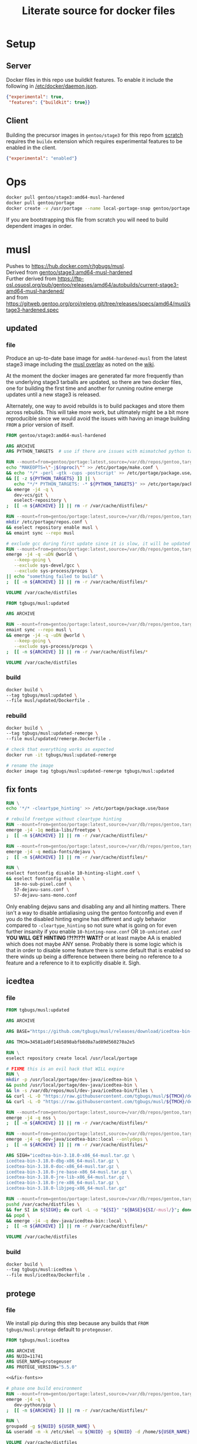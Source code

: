 #+title: Literate source for docker files

#+property: header-args :eval no-export
#+property: header-args:dockerfile :mkdirp yes :comments link :var BUILDKIT_PROGRESS="plain"

* Setup
** Server
Docker files in this repo use buildkit features. To enable it include
the following in [[/etc/docker/daemon.json]].
#+begin_src json :tangle /etc/docker/daemon.json :tangle no
{"experimental": true,
 "features": {"buildkit": true}}
#+end_src

** Client
Building the precursor images in =gentoo/stage3= for this repo from
[[https://github.com/gentoo/gentoo-docker-images][scratch]] requires
the =buildx= extension which requires experimental features to be
enabled in the client.
#+begin_src json :tangle ~/.docker/config.json :tangle no
{"experimental": "enabled"}
#+end_src

* Ops
#+begin_src bash
docker pull gentoo/stage3:amd64-musl-hardened
docker pull gentoo/portage
docker create -v /usr/portage --name local-portage-snap gentoo/portage:latest /bin/true
#+end_src

If you are bootstrapping this file from scratch you will need to build
dependent images in order.

* musl
Pushes to https://hub.docker.com/r/tgbugs/musl. \\
Derived from [[https://hub.docker.com/r/gentoo/stage3/tags?page=1&ordering=last_updated&name=musl-hardened][gentoo/stage3:amd64-musl-hardened]] \\
Further derived from https://ftp-osl.osuosl.org/pub/gentoo/releases/amd64/autobuilds/current-stage3-amd64-musl-hardened/ \\
and from https://gitweb.gentoo.org/proj/releng.git/tree/releases/specs/amd64/musl/stage3-hardened.spec
** updated
*** file
Produce an up-to-date base image for =amd64-hardened-musl= from the
latest stage3 image including the
[[https://github.com/gentoo/musl][musl overlay]] as noted on the
[[https://wiki.gentoo.org/wiki/Project:Hardened_musl#Working_with_musl][wiki]].

At the moment the docker images are generated far more frequently than
the underlying stage3 tarballs are updated, so there are two docker
files, one for building the first time and another for running routine
emerge updates until a new stage3 is released.

Alternately, one way to avoid rebuilds is to build packages and store
them across rebuilds. This will take more work, but ultimately might
be a bit more reproducible since we would avoid the issues with having
an image building =FROM= a prior version of itself.

#+name: &musl/updated
#+begin_src dockerfile :tangle ./musl/updated/Dockerfile
FROM gentoo/stage3:amd64-musl-hardened

ARG ARCHIVE
ARG PYTHON_TARGETS  # use if there are issues with mismatched python targets

RUN --mount=from=gentoo/portage:latest,source=/var/db/repos/gentoo,target=/var/db/repos/gentoo,rw \
echo "MAKEOPTS=\"-j$(nproc)\"" >> /etc/portage/make.conf \
&& echo '*/* -perl -gtk -cups -postscript' >> /etc/portage/package.use/base \
&& [[ -z ${PYTHON_TARGETS} ]] || \
   echo "*/* PYTHON_TARGETS: -* ${PYTHON_TARGETS}" >> /etc/portage/package.use/base \
&& emerge -j4 -q \
   dev-vcs/git \
   eselect-repository \
;  [[ -n ${ARCHIVE} ]] || rm -r /var/cache/distfiles/*

RUN --mount=from=gentoo/portage:latest,source=/var/db/repos/gentoo,target=/var/db/repos/gentoo,rw \
mkdir /etc/portage/repos.conf \
&& eselect repository enable musl \
&& emaint sync --repo musl

# exclude gcc during first update since it is slow, it will be updated when running remerge.Dockerfile
RUN --mount=from=gentoo/portage:latest,source=/var/db/repos/gentoo,target=/var/db/repos/gentoo,rw \
emerge -j4 -q -uDN @world \
   --keep-going \
   --exclude sys-devel/gcc \
   --exclude sys-process/procps \
|| echo "something failed to build" \
;  [[ -n ${ARCHIVE} ]] || rm -r /var/cache/distfiles/*

VOLUME /var/cache/distfiles
#+end_src

#+name: &musl/updated-remerge
#+begin_src dockerfile :tangle ./musl/updated/remerge.Dockerfile
FROM tgbugs/musl:updated

ARG ARCHIVE

RUN --mount=from=gentoo/portage:latest,source=/var/db/repos/gentoo,target=/var/db/repos/gentoo,rw \
emaint sync --repo musl \
&& emerge -j4 -q -uDN @world \
   --keep-going \
   --exclude sys-process/procps \
;  [[ -n ${ARCHIVE} ]] || rm -r /var/cache/distfiles/*

VOLUME /var/cache/distfiles
#+end_src

*** build
#+begin_src bash
docker build \
--tag tgbugs/musl:updated \
--file musl/updated/Dockerfile .
#+end_src

*** rebuild
#+begin_src bash
docker build \
--tag tgbugs/musl:updated-remerge \
--file musl/updated/remerge.Dockerfile .

# check that everything works as expected
docker run -it tgbugs/musl:updated-remerge

# rename the image
docker image tag tgbugs/musl:updated-remerge tgbugs/musl:updated
#+end_src

** fix fonts
# TODO convert this to actually be used in a dockerfile
#+name: &fix-fonts
#+begin_src dockerfile
RUN \
echo '*/* -cleartype_hinting' >> /etc/portage/package.use/base

# rebuild freetype without cleartype hinting
RUN --mount=from=gentoo/portage:latest,source=/var/db/repos/gentoo,target=/var/db/repos/gentoo,rw \
emerge -j4 -1q media-libs/freetype \
;  [[ -n ${ARCHIVE} ]] || rm -r /var/cache/distfiles/*

RUN --mount=from=gentoo/portage:latest,source=/var/db/repos/gentoo,target=/var/db/repos/gentoo,rw \
emerge -j4 -q media-fonts/dejavu \
;  [[ -n ${ARCHIVE} ]] || rm -r /var/cache/distfiles/*

RUN \
eselect fontconfig disable 10-hinting-slight.conf \
&& eselect fontconfig enable \
   10-no-sub-pixel.conf \
   57-dejavu-sans.conf \
   57-dejavu-sans-mono.conf
#+end_src

Only enabling dejavu sans and disabling any and all hinting matters.
There isn't a way to disable antialiasing using the gentoo fontconfig
and even if you do the disabled hinting engine has different and ugly
behavior compared to =-cleartype_hinting= so not sure what is going on
for even further insanity if you enable =10-hinting-none.conf= OR
=10-unhinted.conf= *YOU WILL GET HINTING !?!?!??! WAT!?* or at least
maybe AA is enabled which does not maybe ANY sense. Probably there is
some logic which is that in order to disable some feature there is
some default that is enabled so there winds up being a difference
between there being no reference to a feature and a reference to it to
explicitly disable it. Sigh.

** icedtea
*** file
#+name: &musl/icedtea
#+begin_src dockerfile :tangle ./musl/icedtea/Dockerfile
FROM tgbugs/musl:updated

ARG ARCHIVE

ARG BASE="https://github.com/tgbugs/musl/releases/download/icedtea-bin-3.18.0-alpine-helper-0/"

ARG TMCH=34581ad0f14b5898abfb8d0a7ad89d560270a2e5

RUN \
eselect repository create local /usr/local/portage

# FIXME this is an evil hack that WILL expire
RUN \
mkdir -p /usr/local/portage/dev-java/icedtea-bin \
&& pushd /usr/local/portage/dev-java/icedtea-bin \
&& ln -s /var/db/repos/musl/dev-java/icedtea-bin/files \
&& curl -L -O "https://raw.githubusercontent.com/tgbugs/musl/${TMCH}/dev-java/icedtea-bin/icedtea-bin-3.18.0.ebuild" \
&& curl -L -O "https://raw.githubusercontent.com/tgbugs/musl/${TMCH}/dev-java/icedtea-bin/Manifest"

RUN --mount=from=gentoo/portage:latest,source=/var/db/repos/gentoo,target=/var/db/repos/gentoo,rw \
emerge -j4 -q nss \
;  [[ -n ${ARCHIVE} ]] || rm -r /var/cache/distfiles/*

RUN --mount=from=gentoo/portage:latest,source=/var/db/repos/gentoo,target=/var/db/repos/gentoo,rw \
emerge -j4 -q dev-java/icedtea-bin::local --onlydeps \
;  [[ -n ${ARCHIVE} ]] || rm -r /var/cache/distfiles/*

ARG SIGH="icedtea-bin-3.18.0-x86_64-musl.tar.gz \
icedtea-bin-3.18.0-dbg-x86_64-musl.tar.gz \
icedtea-bin-3.18.0-doc-x86_64-musl.tar.gz \
icedtea-bin-3.18.0-jre-base-x86_64-musl.tar.gz \
icedtea-bin-3.18.0-jre-lib-x86_64-musl.tar.gz \
icedtea-bin-3.18.0-jre-x86_64-musl.tar.gz \
icedtea-bin-3.18.0-libjpeg-x86_64-musl.tar.gz"

RUN --mount=from=gentoo/portage:latest,source=/var/db/repos/gentoo,target=/var/db/repos/gentoo,rw \
pushd /var/cache/distfiles \
&& for SI in ${SIGH}; do curl -L -o "${SI}" "${BASE}${SI/-musl/}"; done \
&& popd \
&& emerge -j4 -q dev-java/icedtea-bin::local \
;  [[ -n ${ARCHIVE} ]] || rm -r /var/cache/distfiles/*

VOLUME /var/cache/distfiles
#+end_src

# export failure=$(docker ps -lq)
# docker start $failure
# docker attach $failure

*** build
#+begin_src bash
docker build \
--tag tgbugs/musl:icedtea \
--file musl/icedtea/Dockerfile .
#+end_src

** protege
*** file
We install pip during this step because any builds that =FROM
tgbugs/musl:protege= default to =protegeuser=.
# TODO FIXME we should be able to install protege as root
#+name: &musl/protege
#+begin_src dockerfile :noweb yes :tangle ./musl/protege/Dockerfile
FROM tgbugs/musl:icedtea

ARG ARCHIVE
ARG NUID=11741
ARG USER_NAME=protegeuser
ARG PROTEGE_VERSION="5.5.0"

<<&fix-fonts>>

# phase one build environment
RUN --mount=from=gentoo/portage:latest,source=/var/db/repos/gentoo,target=/var/db/repos/gentoo,rw \
emerge -j4 -q \
   dev-python/pip \
;  [[ -n ${ARCHIVE} ]] || rm -r /var/cache/distfiles/*

RUN \
groupadd -g ${NUID} ${USER_NAME} \
&& useradd -m -k /etc/skel -u ${NUID} -g ${NUID} -d /home/${USER_NAME} ${USER_NAME}

VOLUME /var/cache/distfiles

# the rest is run as the neurondm user
USER $USER_NAME

# phase two protege and reasoners
ARG URL_PROTEGE="https://github.com/protegeproject/protege-distribution/releases/download/v5.5.0/Protege-5.5.0-linux.tar.gz"
ARG URL_ELK="https://github.com/liveontologies/elk-reasoner/releases/download/v0.4.3/elk-distribution-0.4.3-protege-plugin.zip"
ARG URL_FACT="https://bitbucket.org/dtsarkov/factplusplus/downloads/uk.ac.manchester.cs.owl.factplusplus-P5.x-v1.6.5.jar"

RUN \
cd ~/ \
&& curl -L -O ${URL_PROTEGE} \
&& tar xvzf Protege-${PROTEGE_VERSION}-linux.tar.gz \
&& pushd Protege-${PROTEGE_VERSION} \
&& rm jre/ -r \
&& sed -i 's/^jre\/bin\/java/\/usr\/bin\/java/' run.sh \
&& sed -i 's/500M/12G/' run.sh \
&& sed -i 's/200M/5G/' run.sh \
&& sed -i 's/16M/160M/' run.sh \
&& pushd plugins \
&& curl -L -O ${URL_FACT} \
&& curl -L -O ${URL_ELK} \
&& unzip -p elk-distribution-0.4.3-protege-plugin.zip \
   elk-distribution-0.4.3-protege-plugin/org.semanticweb.elk.jar \
   > org.semanticweb.elk-0.4.3.jar \
&& rm elk-distribution-0.4.3-protege-plugin.zip \
&& popd; popd \
&& mkdir -p ~/.local/share ~/.local/bin \
&& mv Protege-${PROTEGE_VERSION} ~/.local/share/ \
&& pushd ~/.local/bin \
&& ln -s ~/.local/share/Protege-${PROTEGE_VERSION}/run.sh protege \
&& popd \
&& rm Protege-${PROTEGE_VERSION}-linux.tar.gz

ENV PATH="/home/${USER_NAME}/.local/bin:${PATH}"

# paths to preferences files
ARG PATH_CFU_1=_\!\&\!\!\`g\"\>\!\&@\!\[@\"\(\!%\`\!\|w\"@\!\&\)\!\[@\"\'\!%\`\!\`g\"\&\!%4\!@w\"\&\!\&:=
ARG PATH_CFU_2=_\!\'%\!c\!\"w\!\'w\!a@\"j\!\'%\!d\!\"p\!\'8\!bg\"f\!\(\!\!cg\"l\!\'\}\!~@\"y\!\'\`\!bg\"j\!\'\`\!cw==
ARG PATH_CFU_3=_\!\'8\!cg\"n\!#4\!c\!\"y\!\'8\!d\!\"l\!\'c\!~@\!u\!\'\`\!~\!\"p\!\(@\!bw\"y\!#4\!\}w\"v\!\(\)\!~@\!u\!\(\`\!c\!\"k\!\'%\!d\!\"l\!#4\!\`\!\"s\!\(\`\!~w\"p\!\'4\!\^@\"h\!\'4\!\}@\"n\!\'\`\!cg==
ARG PATH_CFU="${PATH_CFU_1}/${PATH_CFU_2}/${PATH_CFU_3}"

# set preferences so that protege starts in the right state the first time
# protege doesn't create this prefs file by default so we would have to do this regardless
# this helps because it prevents the search for plugins on first run so that goes faster
RUN \
pushd ~/ \
&& mkdir -p ".java/.userPrefs/${PATH_DRI_1}" \
&& chmod 0700 ".java/.userPrefs" \
&& mkdir -p ".java/.userPrefs/${PATH_CFU}" \
&& echo '<?xml version="1.0" encoding="UTF-8" standalone="no"?>' > ".java/.userPrefs/${PATH_CFU}/prefs.xml" \
&& echo '<!DOCTYPE map SYSTEM "http://java.sun.com/dtd/preferences.dtd">' >> ".java/.userPrefs/${PATH_CFU}/prefs.xml" \
&& echo '<map MAP_XML_VERSION="1.0">' >> ".java/.userPrefs/${PATH_CFU}/prefs.xml" \
&& echo '  <entry key="CheckForUpdates" value="false"/>' >> ".java/.userPrefs/${PATH_CFU}/prefs.xml" \
&& echo '</map>' >> ".java/.userPrefs/${PATH_CFU}/prefs.xml" \
&& popd

WORKDIR /home/${USER_NAME}
#+end_src

Sadly this approach does not work because protege dies before the
reasoner prefs file is written.  Therefore we have to run the image
manually and commit before release. Sigh.
#+begin_src dockerfile
# start protege to generate settings files, have to sleep becuase the
# protege sh wrapper breaks $!
RUN \
protege \
& sleep 6 \
&& kill $(ps | grep java | awk '{ printf $1 }')

# on first run protege doesn't check to see if there is already
# something in this prefs.xml file and appends to it automatically
RUN \
find ~/.java/.userPrefs -name 'prefs.xml' -exec grep -q DEFAULT_REASONER_ID {} \; \
-exec sed -i 's/org.protege.editor.owl.NoOpReasoner/org.semanticweb.elk.elk.reasoner.factory/' {} \;

# must use absolute path otherwise command form won't work
WORKDIR /home/${USER_NAME}
#+end_src

In order to get paths that point to the prefs.xml files that we can
embed in the docker file you need the following commands.
#+begin_src bash
printf '%q' $(find ~/.java/.userPrefs -name 'prefs.xml' -exec grep -q CheckForUpdates {} \; -print0)
#+end_src

A useful find command for debugging whether the correct reasoner has been set.
#+begin_src bash
find ~/.java/.userPrefs -name 'prefs.xml' -exec grep -q DEFAULT_REASONER_ID {} \; -exec cat {} \;
#+end_src

*** build
#+begin_src bash
docker build \
--tag tgbugs/musl:protege \
--build-arg NUID=${UID} \
--file musl/protege/Dockerfile .
#+end_src

Due to the fact that protege needs X11 running in order to create
config files.  Run the following command, change the default reasoner
to ELK, make any other changes that are needed, and then quit protege.
The second command will run automatically and commit the changes.

NOTE you must run the =protege= command manually to prevent the commit
from changing the default behavior of the container from changing its
entry point to run =protege=.

#+begin_src bash
docker run \
-v /tmp/.X11-unix:/tmp/.X11-unix \
-e DISPLAY=$DISPLAY \
-ti tgbugs/musl:protege && \
docker commit $(docker ps -lq) tgbugs/musl:protege
#+end_src

*** run
#+begin_src bash
docker run \
-v /tmp/.X11-unix:/tmp/.X11-unix \
-e DISPLAY=$DISPLAY \
-ti tgbugs/musl:protege
#+end_src

** NIF-Ontology
*** file
#+name: &musl/NIF-Ontology
#+begin_src dockerfile :tangle ./musl/NIF-Ontology/Dockerfile
FROM tgbugs/musl:protege

# phase three ontology
RUN \
pushd ~/ \
;   mkdir git \
;   pushd git \
;       git clone https://github.com/SciCrunch/NIF-Ontology.git \
;       pushd NIF-Ontology \
;           pushd ttl \
;           cp catalog-v001.xml.example catalog-v001.xml \
;       popd \
;   popd
#+end_src

*** build
# TODO progress prints to stderr
#+begin_src bash
docker build \
--tag tgbugs/musl:NIF-Ontology \
--file musl/NIF-Ontology/Dockerfile .
#+end_src

*** run
#+begin_src bash
docker run \
-v /tmp/.X11-unix:/tmp/.X11-unix \
-e DISPLAY=$DISPLAY \
-ti tgbugs/musl:NIF-Ontology
#+end_src

** neurondm
*** file
#+name: &musl/neurondm
#+begin_src dockerfile :tangle ./musl/neurondm/Dockerfile
FROM tgbugs/musl:NIF-Ontology

ARG ONTOLOGY_GITREF=neurons

# phase three ontology
RUN \
pushd ~/git/NIF-Ontology \
;   git checkout ${ONTOLOGY_GITREF} \
;   popd

# phase four python tools
RUN \
pushd ~/ \
;   pushd git \
;       git clone https://github.com/tgbugs/pyontutils.git \
;       pushd pyontutils \
;           pip install --user -e . \
;           pushd neurondm \
;               pip install --user -e . \
;           popd \
;       popd \
;   popd
#+end_src

*** build
#+begin_src bash
docker build \
--tag tgbugs/musl:neurondm \
--build-arg ONTOLOGY_GITREF=neurons \
--file musl/neurondm/Dockerfile .
#+end_src

*** run
#+begin_src bash
# to allow the container access to the local x session you have to run the following
xhost local:docker
# use xhost -local:docker to remove

docker run \
-v /tmp/.X11-unix:/tmp/.X11-unix \
-e DISPLAY=$DISPLAY \
-ti tgbugs/musl:neurondm

docker run \
-v /tmp/.X11-unix:/tmp/.X11-unix \
-e DISPLAY=$DISPLAY \
--workdir /home/protegeuser/git/NIF-Ontology/ttl \
tgbugs/musl:neurondm \
protege
#+end_src

** npo-1.0
# XXX FIXME TODO From a reader point of view 99% of the time they are
# going to want things in reverse temporal order because the author
# will have already run the build and written the file, thus the more
# technical components should be farther down the page, practically it
# also is a workaround for the fact that github section generation is
# broken for org files
*** run
#+begin_src bash
xhost local:docker

docker pull tgbugs/musl:npo-1.0

docker run \
-v /tmp/.X11-unix:/tmp/.X11-unix \
-e DISPLAY=$DISPLAY \
--workdir /home/protegeuser/git/NIF-Ontology/ttl \
tgbugs/musl:npo-1.0 \
sh -c 'protege ~/git/NIF-Ontology/ttl/npo.ttl'
#+end_src
**** macos notes
#+begin_src bash
brew install virtualbox  # there are some system level persmissions that you will need to set
brew install --cask docker
open -a Docker\ Desktop
# You will need to go to Docker Desktop > Preferences > Resources
# and increase the memory limit to 8 gigs
# otherwise oom killer will end Protege while trying to load npo.ttl

brew install xquartz
open -a XQuartz
# You will need to go to XQuartz > Preferences > Security
# and enable Allow connections from network clients
xhost +localhost
export DISPLAY=:0
# test to make sure everything still works e.g. by running xeyes

docker pull tgbugs/musl:npo-1.0
docker run \
-v /tmp/.X11-unix:/tmp/.X11-unix \
-e DISPLAY=host.docker.internal$DISPLAY \
--workdir /home/protegeuser/git/NIF-Ontology/ttl \
tgbugs/musl:npo-1.0 \
sh -c 'protege ~/git/NIF-Ontology/ttl/npo.ttl'
#+end_src

Run the block above and once protege starts type =Control R= to run
the reasoner. The docker image is running the Linux version of Protege
so the key bindings use Control instead of Command. You can then run
OWL DL queries in the tab. Note that if you are using the ELK reasoner
(enabled by default in the image) then you will have to click through
a number of warning dialogues, this is normal.

*** build
#+begin_src bash
docker build \
--tag tgbugs/musl:npo-1.0 \
--build-arg ONTOLOGY_GITREF=npo-1.0 \
--file musl/neurondm/Dockerfile .
#+end_src

** npo-1.0-neurondm-build
*** run
#+begin_src bash
docker run \
-v /tmp/.X11-unix:/tmp/.X11-unix \
-e DISPLAY=$DISPLAY \
--workdir /home/protegeuser/git/NIF-Ontology/ttl \
tgbugs/musl:npo-1.0-neurondm-build \
sh -c 'git stash && protege ~/git/NIF-Ontology/ttl/npo.ttl'
#+end_src
*** build
Build using the SciCrunch SciGraph API endpoint.
#+begin_src bash
# XXX note that NUID does nothing right now
docker build \
--tag tgbugs/musl:npo-1.0-neurondm-build \
--build-arg NEURONS_BRANCH=npo-1.0 \
--build-arg NUID=${UID} \
--secret id=scigraph-api-key,src=<(echo export SCIGRAPH_API_KEY=$(python -c 'from pyontutils.config import auth; print(auth.get("scigraph-api-key"))')) \
--file musl/npo-1.0-neurondm-build/Dockerfile .
#+end_src

Build using an alternate SciGraph API endpoint.
#+begin_src bash
# XXX note that NUID does nothing right now
docker build \
--tag tgbugs/musl:npo-1.0-neurondm-build \
--build-arg NEURONS_BRANCH=npo-1.0 \
--build-arg NUID=${UID} \
--build-arg SCIGRAPH_API=$(python -c 'from pyontutils.config import auth; print(auth.get("scigraph-api"))') \
--secret id=scigraph-api-key,src=<(echo) \
--file musl/npo-1.0-neurondm-build/Dockerfile .
#+end_src

*** file
# FIXME should probably be using a multi source file here instead of
# noweb but I'm not sure we can really do that because the output
# depends on the state of the ontology repo
#+name: &musl/neurondm-build
#+begin_src dockerfile :noweb yes :tangle ./musl/npo-1.0-neurondm-build/Dockerfile
FROM tgbugs/musl:npo-1.0
<<&-base-musl/neurondm-build>>
#+end_src

*** save
This is the image that will be archived to Zenodo for the paper. Note
that the dl queries will not run as expected on this unless you first
stash the changes in =~/git/NIF-Ontology=.

#+begin_src bash
docker save tgbugs/musl:npo-1.0-neurondm-build | gzip > /tmp/npo-1.0-neurondm-build.tar.gz
#+end_src

To restore from the archive run
#+begin_src bash
docker load --input npo-1.0-neurondm-build.tar.gz
#+end_src

The sha256 checksum for npo-1.0-neurondm-build.tar.gz on Zenodo at
doi:10.5281/zenodo.5033493 is
=8e0bb1c684ca8a28f1abeb01ef7aa2597388b8011244f097a92bdd2a523db102=.

** neurondm-build
This image runs the neurondm build process.
*** run
*** build
#+begin_src bash
# XXX note that NUID does nothing right now
docker build \
--tag tgbugs/musl:neurondm-build \
--build-arg NUID=${UID} \
--secret id=scigraph-api-key,src=<(echo export SCIGRAPH_API_KEY=$(python -c 'from pyontutils.config import auth; print(auth.get("scigraph-api-key"))')) \
--file musl/neurondm-build/Dockerfile .
#+end_src

Build using an alternate SciGraph API endpoint.
#+begin_src bash
# XXX note that NUID does nothing right now
docker build \
--tag tgbugs/musl:neurondm-build \
--build-arg NUID=${UID} \
--build-arg SCIGRAPH_API=$(python -c 'from pyontutils.config import auth; print(auth.get("scigraph-api"))') \
--secret id=scigraph-api-key,src=<(echo) \
--file musl/neurondm-build/Dockerfile .
#+end_src

*** file
#+name: &musl/neurondm-build
#+begin_src dockerfile :noweb yes :tangle ./musl/neurondm-build/Dockerfile
FROM tgbugs/musl:neurondm
<<&-base-musl/neurondm-build>>
#+end_src

#+name: &-base-musl/neurondm-build
#+begin_src dockerfile
# phase five build
# XXX FIXME we can't run this for the demonstrator because the lack of
# npokb identifiers causes the queries to fail we probably want two
# separate images for this
ARG SCIGRAPH_API
ARG NEURONS_BRANCH
ARG NUID=11741
# FIXME waiting on https://github.com/moby/buildkit/issues/815
#RUN --mount=type=secret,id=scigraph-api-key,uid=${NUID} \
RUN --mount=type=secret,id=scigraph-api-key,uid=1000 source /run/secrets/scigraph-api-key \
; python -m neurondm.models.allen_cell_types \
; python -m neurondm.models.huang2017 \
; python -m neurondm.models.ma2015 \
; git -C ~/git/NIF-Ontology status
#+end_src

** scigraph
*** run
#+begin_src bash
docker run \
-v /tmp/.X11-unix:/tmp/.X11-unix \
-e DISPLAY=$DISPLAY \
-ti tgbugs/musl:scigraph
#+end_src

*** build
#+begin_src bash
docker build \
--tag tgbugs/musl:scigraph \
--file musl/scigraph/Dockerfile .
#+end_src

*** file
#+name: &musl/scigraph
#+begin_src dockerfile :tangle ./musl/scigraph/Dockerfile
FROM tgbugs/musl:icedtea

ARG ARCHIVE
ARG EGIT_OVERRIDE_REPO_SCIGRAPH_SCIGRAPH=https://github.com/SciCrunch/SciGraph.git
ARG EGIT_OVERRIDE_BRANCH_SCIGRAPH_SCIGRAPH=cypher-execute-fix

RUN \
eselect repository add tgbugs-overlay git https://github.com/tgbugs/tgbugs-overlay.git \
&& emaint sync --repo tgbugs-overlay

RUN \
echo '*/* -perl -llvm -egl -gles2 -gallium -dbus -vala -introspection -elogind X' >> /etc/portage/package.use/base \
&& echo '*/* VIDEO_CARDS: -*' >> /etc/portage/package.use/base \
&& echo 'x11-base/xorg-server minimal xvfb' >> /etc/portage/package.use/base \
&& echo 'dev-java/scigraph-bin' >> /etc/portage/package.accept_keywords
# TODO dev-java/blazegraph-bin

RUN \
mkdir -p /var/lib/portage/home/.m2 \
&& echo '<settings xmlns="http://maven.apache.org/SETTINGS/1.0.0" xmlns:xsi="http://www.w3.org/2001/XMLSchema-instance"' >> /var/lib/portage/home/.m2/settings.xml \
&& echo '          xsi:schemaLocation="http://maven.apache.org/SETTINGS/1.0.0 https://maven.apache.org/xsd/settings-1.0.0.xsd">' >> /var/lib/portage/home/.m2/settings.xml \
&& echo '<localRepository>/var/tmp/portage/.m2/repository</localRepository>' >> /var/lib/portage/home/.m2/settings.xml \
&& echo '</settings>' >> /var/lib/portage/home/.m2/settings.xml \
&& chown -R portage:portage /var/lib/portage/home/.m2 \
&& mkdir -p /var/tmp/portage/.m2/repository \
&& chown -R portage:portage /var/tmp/portage/.m2

RUN --mount=from=gentoo/portage:latest,source=/var/db/repos/gentoo,target=/var/db/repos/gentoo,rw \
emerge -j4 -q vim \
;  [[ -n ${ARCHIVE} ]] || rm -r /var/cache/distfiles/*

RUN --mount=from=gentoo/portage:latest,source=/var/db/repos/gentoo,target=/var/db/repos/gentoo,rw \
emerge -j4 -q scigraph-bin --onlydeps \
;  [[ -n ${ARCHIVE} ]] || rm -r /var/cache/distfiles/*

RUN --mount=from=gentoo/portage:latest,source=/var/db/repos/gentoo,target=/var/db/repos/gentoo,rw \
emerge -j4 -q scigraph-bin \
;  [[ -n ${ARCHIVE} ]] || { rm -r /var/cache/distfiles/*; rm -r /var/tmp/portage/.m2/repository/*; }

# needed to be able to start services inside the container, but has to be done at run time I think?
#RUN \
#touch /run/openrc/softlevel

VOLUME /var/db/distfiles
#+end_src

** kg-base
Base environment for knowledge graph distribution and interaction.
Combines both server and client functionalities into a single image.
In principle this could be split into multiple images, but for the
sake of simplicity and reproducibility it is a single image.

*** run
#+begin_src bash
docker run \
-v /tmp/.X11-unix:/tmp/.X11-unix \
-e DISPLAY=$DISPLAY \
-ti tgbugs/musl:kg-base
#+end_src

*** build
#+begin_src bash
docker build \
--tag tgbugs/musl:kg-base \
--file musl/kg-base/Dockerfile .
#+end_src

*** file
#+name: &musl/kg-base
#+begin_src dockerfile :noweb yes :tangle ./musl/kg-base/Dockerfile
FROM tgbugs/musl:scigraph

ARG ARCHIVE

<<&fix-fonts>>

RUN \
echo 'app-editors/emacs dynamic-loading gmp json threads' >> /etc/portage/package.use/base \
&& echo 'app-editors/emacs gui Xaw3d xft' >> /etc/portage/package.use/base \
&& echo 'app-emacs/emacs-common gui' >> /etc/portage/package.use/base

RUN --mount=from=gentoo/portage:latest,source=/var/db/repos/gentoo,target=/var/db/repos/gentoo,rw \
emerge -j4 -q emacs \
;  [[ -n ${ARCHIVE} ]] || rm -r /var/cache/distfiles/*

VOLUME /var/cache/distfiles
#+end_src

** kg-user
*** run
#+begin_src bash
docker run \
-v /tmp/.X11-unix:/tmp/.X11-unix \
-e DISPLAY=$DISPLAY \
-ti tgbugs/musl:kg-user
#+end_src

*** build
#+begin_src bash
docker build \
--tag tgbugs/musl:kg-user \
--build-arg KUID=${UID} \
--file musl/kg-user/Dockerfile .
#+end_src

*** file
#+name: &musl/kg-user
#+begin_src dockerfile :tangle ./musl/kg-user/Dockerfile
FROM tgbugs/musl:kg-base

ARG KUID=1000
ARG USER_NAME=kguser

RUN \
groupadd -g ${KUID} ${USER_NAME} \
&& useradd -m -k /etc/skel -u ${KUID} -g ${KUID} -d /home/${USER_NAME} ${USER_NAME}

USER $USER_NAME

WORKDIR /home/${USER_NAME}
#+end_src

** python
*** file
#+begin_src dockerfile :tangle ./musl/python/Dockerfile
FROM tgbugs/musl:updated

ARG ARCHIVE

RUN --mount=from=gentoo/portage:latest,source=/var/db/repos/gentoo,target=/var/db/repos/gentoo,rw \
emerge -j4 -q -uDN @world \
   --keep-going \
   --exclude sys-process/procps \
   python:3.6 \
   python:3.7 \
;  [[ -n ${ARCHIVE} ]] || rm -r /var/cache/distfiles/*

RUN \
echo 'dev-python/pipenv' >> /etc/portage/package.accept_keywords

RUN --mount=from=gentoo/portage:latest,source=/var/db/repos/gentoo,target=/var/db/repos/gentoo,rw \
emerge -j4 -q -uDN @world \
   --keep-going \
   --exclude sys-process/procps \
   pipenv \
;  [[ -n ${ARCHIVE} ]] || rm -r /var/cache/distfiles/*

#+end_src

*** build
#+begin_src bash
docker build \
--tag tgbugs/musl:python \
--file musl/python/Dockerfile .
#+end_src

** racket
*** file
#+name: &musl/racket
#+begin_src dockerfile :tangle ./musl/racket/Dockerfile
FROM tgbugs/musl:updated

ARG ARCHIVE

<<&fix-fonts>>

RUN \
echo '*/* -perl -llvm -egl -gles2 -gallium -dbus -vala -introspection -elogind X' >> /etc/portage/package.use/base \
&& echo '*/* VIDEO_CARDS: -*' >> /etc/portage/package.use/base \
&& echo 'dev-scheme/racket cs bc cgc jit' >> /etc/portage/package.use/base \
&& echo 'app-editors/emacs dynamic-loading gmp json threads' >> /etc/portage/package.use/base \
&& echo 'dev-util/cmake -ncurses' >> /etc/portage/package.use/base \
&& echo 'dev-scheme/racket' >> /etc/portage/package.accept_keywords \
&& echo '=gnome-base/librsvg-2.40.21 **' >> /etc/portage/package.accept_keywords \
&& echo '<gnome-base/librsvg-2.41' >> /etc/portage/package.unmask \
&& echo '>=gnome-base/librsvg-2.41' >> /etc/portage/package.mask \
&& echo '>x11-themes/adwaita-icon-theme-3.33' >> /etc/portage/package.mask \
&& echo '>=media-libs/mesa-21' >> /etc/portage/package.mask

RUN \
eselect repository add tgbugs-overlay git https://github.com/tgbugs/tgbugs-overlay.git \
&& emaint sync --repo tgbugs-overlay

RUN --mount=from=gentoo/portage:latest,source=/var/db/repos/gentoo,target=/var/db/repos/gentoo,rw \
emerge -j4 -q racket --onlydeps \
;  [[ -n ${ARCHIVE} ]] || rm -r /var/cache/distfiles/*

RUN --mount=from=gentoo/portage:latest,source=/var/db/repos/gentoo,target=/var/db/repos/gentoo,rw \
emerge -q racket \
;  [[ -n ${ARCHIVE} ]] || rm -r /var/cache/distfiles/*

RUN \
eselect racket set cs

VOLUME /var/db/distfiles
#+end_src

#+begin_src dockerfile
# ----------------------------------------- modify below this line during development

#RUN --mount=from=gentoo/portage:latest,source=/var/db/repos/gentoo,target=/var/db/repos/gentoo,rw \
#USE=-cleartype_hinting emerge -1q freetype \
#&& emerge -q dev-python/pip eix 

#+end_src

*** build
#+begin_src bash
docker build \
--tag tgbugs/musl:racket \
--file musl/racket/Dockerfile .
#+end_src

Build debug workflow.
#+begin_src bash
# if you have not done so already
docker create \
-v /var/db/repos/gentoo \
--name local-portage-snap \
gentoo/portage:latest \
/bin/true

# if you have you have to clear the container with
# docker rm local-portage-snap

# then
docker run \
--volumes-from local-portage-snap \
-v /tmp/.X11-unix:/tmp/.X11-unix \
-e DISPLAY=$DISPLAY \
-ti tgbugs/musl:racket
#+end_src

** racket-user
*** file
#+name: &musl/racket-user
#+begin_src dockerfile :tangle ./musl/racket-user/Dockerfile
FROM tgbugs/musl:racket

ARG RUID=1000
ARG USER_NAME=rackuser

RUN \
groupadd -g ${RUID} ${USER_NAME} \
&& useradd -m -k /etc/skel -u ${RUID} -g ${RUID} -d /home/${USER_NAME} ${USER_NAME}

USER $USER_NAME

WORKDIR /home/${USER_NAME}
#+end_src

*** build
#+begin_src bash
docker build \
--tag tgbugs/musl:racket-user \
--build-arg RUID=${UID} \
--file musl/racket-user/Dockerfile .
#+end_src

*** run
#+begin_src bash
# to allow the container access to the local x session you have to run the following
xhost local:docker
# use xhost -local:docker to remove

docker run \
-v /tmp/.X11-unix:/tmp/.X11-unix \
-e DISPLAY=$DISPLAY \
-ti tgbugs/musl:racket-user
#+end_src

** dynapad-base
*** build
#+begin_src bash
docker build \
--tag tgbugs/musl:dynapad-base \
--file musl/dynapad-base/Dockerfile .
#+end_src

*** file
#+name: &musl/dynapad-base
#+begin_src dockerfile :tangle ./musl/dynapad-base/Dockerfile
FROM tgbugs/musl:racket

ARG ARCHIVE

RUN \
echo '>=media-gfx/imagemagick-7' >> /etc/portage/package.mask

RUN --mount=from=gentoo/portage:latest,source=/var/db/repos/gentoo,target=/var/db/repos/gentoo,rw \
emerge -j4 -q \
   dev-lang/tk \
   sys-libs/db \
   media-gfx/imagemagick \
   app-text/poppler \
   dev-libs/libconfig \
;  [[ -n ${ARCHIVE} ]] || rm -r /var/cache/distfiles/*

VOLUME /var/db/distfiles
#+end_src

** dynapad-user
*** build
#+begin_src bash
docker build \
--tag tgbugs/musl:dynapad-user \
--build-arg DUID=${UID} \
--file musl/dynapad-user/Dockerfile .
#+end_src

*** file
#+name: &musl/dynapad-user
#+begin_src dockerfile :tangle ./musl/dynapad-user/Dockerfile
FROM tgbugs/musl:dynapad-base

ARG DUID=1000
ARG USER_NAME=dynapad

RUN \
groupadd -g ${DUID} ${USER_NAME} \
&& useradd -m -k /etc/skel -u ${DUID} -g ${DUID} -d /home/${USER_NAME} ${USER_NAME}

USER $USER_NAME

WORKDIR /home/${USER_NAME}
#+end_src

** dynapad
*** run
Once you have created the =tgbugs/musl:dynapad= image (see the build
section below) you can use this command to run it and commit on close
each time so as not to lose any work. You will probably want to mount
any additional directories you will need .e.g for images using =-v=.

See [[#macos-notes][macos notes]] to get docker working with XQuartz.

#+begin_src bash
docker run \
-v /tmp/.X11-unix:/tmp/.X11-unix \
-v ~/git/dynapad:/home/dynapad/git/dynapad \
-e DISPLAY=$DISPLAY \
-ti tgbugs/musl:dynapad \
sh -c 'pushd ~/git/dynapad && racketcgc -it apps/paddraw/paddraw.rkt'
docker commit $(docker ps -lq) tgbugs/musl:dynapad
#+end_src

*** build
Since we need to mount the git directory from outside the image we
can't use a docker file. Commit the image after these steps are
finished (the commands above do that automatically).

If your UID is something other than 1000 you will probably want to
rebuild =tgbugs/musl:dynapad-user= so that your UID matches.

#+begin_src bash
docker pull tgbugs/musl:dynapad-user

docker run \
-v ~/git/dynapad:/home/dynapad/git/dynapad \
-ti tgbugs/musl:dynapad-user
docker commit $(docker ps -lq) tgbugs/musl:dynapad
#+end_src

In the image run the following and then exit, the commit will be made
automatically.
#+begin_src bash
pushd ~/git/dynapad
    mkdir build_musl
    pushd build_musl
        cmake .. -G Ninja
        ninja
    popd
    SUBPATH=$(racketcgc -e "(display (path->string (system-library-subpath)))")
    mkdir -p dynapad/compiled/bc/native/${SUBPATH}
    racocgc ctool --cgc --ld dynapad/compiled/bc/native/${SUBPATH}/libdynapad_rkt.so \
        "${PWD}/build_musl/libdynapad.so"
    racocgc pkg install collects/ dynapad/
    racocgc make apps/paddraw/paddraw.rkt
    racocgc make apps/uberapp/uberapp.rkt
#+end_src

* other
** ubuntu-genera-base
*** file
#+begin_src dockerfile :tangle ./other/ubuntu-genera-base/Dockerfile
FROM ubuntu:18.04

RUN apt update

RUN apt install -y \
curl \
inetutils-inetd \
vim \
telnet \
nfs-common \
nfs-kernel-server \
iproute2 \
libx11-6 \
xserver-xephyr \
x11-xserver-utils \
iputils-ping
#+end_src

*** build
# docker pull ubuntu:18.04
# docker run -it ubuntu:18.04

#+begin_src bash
docker build \
--tag tgbugs/other:ubuntu-genera-base \
--file other/ubuntu-genera-base/Dockerfile .
#+end_src

** genera
A docker file that specifies and image that can run Open Genera 2.0.

We can't distribute the final image for a variety of reasons, however
the configured base image can be distributed and is a valuable
resource as a result.

Useful as a starting point for debugging why it won't work on other systems.

Nearly everything is working except that docker and NFS exports seem
to be fighting with each other.  Old comments on the web mention
issues with exporting overlayfs mounts to NFS, but this commit from
2017 <https://patchwork.kernel.org/project/linux-fsdevel/patch/
1508258671-10800-15-git-send-email-amir73il@gmail.com/> seems to have
fixed that issue.

Three entry points.
https://www.reddit.com/r/lisp/comments/lhsltk/lisp_implementations_similiar_to_old_lisp_machines/
https://gist.github.com/oubiwann/1e7aadfc22e3ae908921aeaccf27e82d
https://archives.loomcom.com/genera/genera-install.html
*** exploration
This will eventually become a docker file, but right now it is still
too experimental so the workflow is run and commit rather than build.

#+begin_src bash
xhost local:docker

# NET_ADMIN apparently needed for tuntap creation (bsd jails and vnets looking really good right now)
# SYS_ADMIN apparently needed to get NFS exports to work (bsd jails looking even better!?)
# generally though this is ok because we are really only using this docker image as a way to get
# an environment where genera will run

docker run -it \
-v ~/files/tmp/genera:/files \
-v /tmp/.X11-unix:/tmp/.X11-unix \
-e DISPLAY=$DISPLAY \
--device /dev/net/tun \
--cap-add NET_ADMIN \
--cap-add SYS_ADMIN \
tgbugs/other:ubuntu-genera-base
#+end_src

In the docker shell (will become the docker file or a script run in the docker file)
#+begin_src bash
#mkdir -p /dev/net
#mknod /dev/net/tun c 10 200

# tunnel creation
# ip tuntap delete dev tap0 mode tap  # to remove since it fights with the host
ip tuntap add dev tap0 mode tap
ip addr add 192.168.2.1/24 dev tap0
ip link set dev tap0 up

# inetd

echo "time      stream  tcp  nowait root internal" >> /etc/inetd.conf
echo "time      dgram   udp  wait   root internal" >> /etc/inetd.conf
echo "daytime   stream  tcp  nowait root internal" >> /etc/inetd.conf
echo "daytime   dgram   udp  wait   root internal" >> /etc/inetd.conf

service inetutils-inetd restart

# retrieve genera files TODO snapshot these to reduce redownload

mkdir genera
pushd genera
curl -LO https://archives.loomcom.com/genera/genera
chmod a+x genera
curl -L -O https://archives.loomcom.com/genera/worlds/Genera-8-5-xlib-patched.vlod
curl -L -O https://archives.loomcom.com/genera/worlds/VLM_debugger
curl -L -O https://archives.loomcom.com/genera/worlds/dot.VLM
mv dot.VLM .VLM
mkdir lib
pushd lib
curl -L -O https://archives.loomcom.com/genera/var_lib_symbolics.tar.gz
tar xvf var_lib_symbolics.tar.gz
chown -R root:root symbolics
ln -s /genera/lib/symbolics /var/lib/symbolics  # may fail
popd

sed -i 's,/home/seth,,' .VLM
echo "192.168.2.1    genera-vlm" >> /etc/hosts
echo "192.168.2.2    genera" >> /etc/hosts

# nfs XXX TODO broken

echo 'RPCNFSDCOUNT="--nfs-version 2 8"' >> /etc/default/nfs-kernel-server
echo 'RPCMOUNTDOPTS="--nfs-version 2 --manage-gids"' >> /etc/default/nfs-kernel-server
echo "/files genera(rw,sync,no_subtree_check,all_squash,anonuid=1000,anongid=1000)" >> /etc/exports
# we really want to export / but I'm seeing the following error
# exportfs: / does not support NFS export 
#echo "/ genera(rw,sync,no_subtree_check,all_squash,anonuid=1000,anongid=1000)" >> /etc/exports

# I think rpcbind needs be be started, otherwise nfs-kernel-server may fail to start
# and/or NFS will not work at all
service rpcbind start

service nfs-kernel-server restart

# start genera using host X server

DISPLAY=:0.0; ./genera -coldloadgeometry 640x480+0+0 -geometry 1280x1024+0+0 &

# start genera using Xephyr (a bit more stable/predictable)

DISPLAY=:0.0; Xephyr -br -reset -terminate -ac -noreset -screen 1280x1024 :3 &
DISPLAY=:3.0; ./genera -coldloadgeometry 640x480+0+0 -geometry 1280x1024+0+0 &

#+end_src
